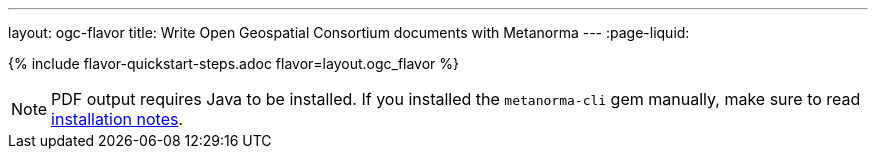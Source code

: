 ---
layout: ogc-flavor
title: Write Open Geospatial Consortium documents with Metanorma
---
:page-liquid:

{% include flavor-quickstart-steps.adoc flavor=layout.ogc_flavor %}

[NOTE]
====
PDF output requires Java to be installed. If you installed the `metanorma-cli` gem manually,
make sure to read link:/software/metanorma-cli/docs/installation/[installation notes].
====
